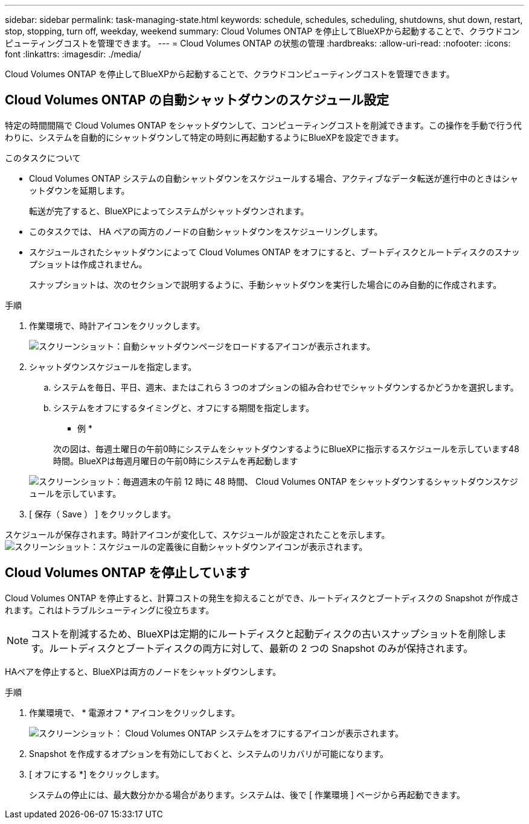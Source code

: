 ---
sidebar: sidebar 
permalink: task-managing-state.html 
keywords: schedule, schedules, scheduling, shutdowns, shut down, restart, stop, stopping, turn off, weekday, weekend 
summary: Cloud Volumes ONTAP を停止してBlueXPから起動することで、クラウドコンピューティングコストを管理できます。 
---
= Cloud Volumes ONTAP の状態の管理
:hardbreaks:
:allow-uri-read: 
:nofooter: 
:icons: font
:linkattrs: 
:imagesdir: ./media/


[role="lead"]
Cloud Volumes ONTAP を停止してBlueXPから起動することで、クラウドコンピューティングコストを管理できます。



== Cloud Volumes ONTAP の自動シャットダウンのスケジュール設定

特定の時間間隔で Cloud Volumes ONTAP をシャットダウンして、コンピューティングコストを削減できます。この操作を手動で行う代わりに、システムを自動的にシャットダウンして特定の時刻に再起動するようにBlueXPを設定できます。

.このタスクについて
* Cloud Volumes ONTAP システムの自動シャットダウンをスケジュールする場合、アクティブなデータ転送が進行中のときはシャットダウンを延期します。
+
転送が完了すると、BlueXPによってシステムがシャットダウンされます。

* このタスクでは、 HA ペアの両方のノードの自動シャットダウンをスケジューリングします。
* スケジュールされたシャットダウンによって Cloud Volumes ONTAP をオフにすると、ブートディスクとルートディスクのスナップショットは作成されません。
+
スナップショットは、次のセクションで説明するように、手動シャットダウンを実行した場合にのみ自動的に作成されます。



.手順
. 作業環境で、時計アイコンをクリックします。
+
image:screenshot_shutdown_icon.gif["スクリーンショット：自動シャットダウンページをロードするアイコンが表示されます。"]

. シャットダウンスケジュールを指定します。
+
.. システムを毎日、平日、週末、またはこれら 3 つのオプションの組み合わせでシャットダウンするかどうかを選択します。
.. システムをオフにするタイミングと、オフにする期間を指定します。
+
* 例 *

+
次の図は、毎週土曜日の午前0時にシステムをシャットダウンするようにBlueXPに指示するスケジュールを示しています48 時間。BlueXPは毎週月曜日の午前0時にシステムを再起動します

+
image:screenshot_shutdown.gif["スクリーンショット：毎週週末の午前 12 時に 48 時間、 Cloud Volumes ONTAP をシャットダウンするシャットダウンスケジュールを示しています。"]



. [ 保存（ Save ） ] をクリックします。


スケジュールが保存されます。時計アイコンが変化して、スケジュールが設定されたことを示します。 image:screenshot_shutdown_icon_scheduled.gif["スクリーンショット：スケジュールの定義後に自動シャットダウンアイコンが表示されます。"]



== Cloud Volumes ONTAP を停止しています

Cloud Volumes ONTAP を停止すると、計算コストの発生を抑えることができ、ルートディスクとブートディスクの Snapshot が作成されます。これはトラブルシューティングに役立ちます。


NOTE: コストを削減するため、BlueXPは定期的にルートディスクと起動ディスクの古いスナップショットを削除します。ルートディスクとブートディスクの両方に対して、最新の 2 つの Snapshot のみが保持されます。

HAペアを停止すると、BlueXPは両方のノードをシャットダウンします。

.手順
. 作業環境で、 * 電源オフ * アイコンをクリックします。
+
image:screenshot_otc_turn_off.gif["スクリーンショット： Cloud Volumes ONTAP システムをオフにするアイコンが表示されます。"]

. Snapshot を作成するオプションを有効にしておくと、システムのリカバリが可能になります。
. [ オフにする *] をクリックします。
+
システムの停止には、最大数分かかる場合があります。システムは、後で [ 作業環境 ] ページから再起動できます。


